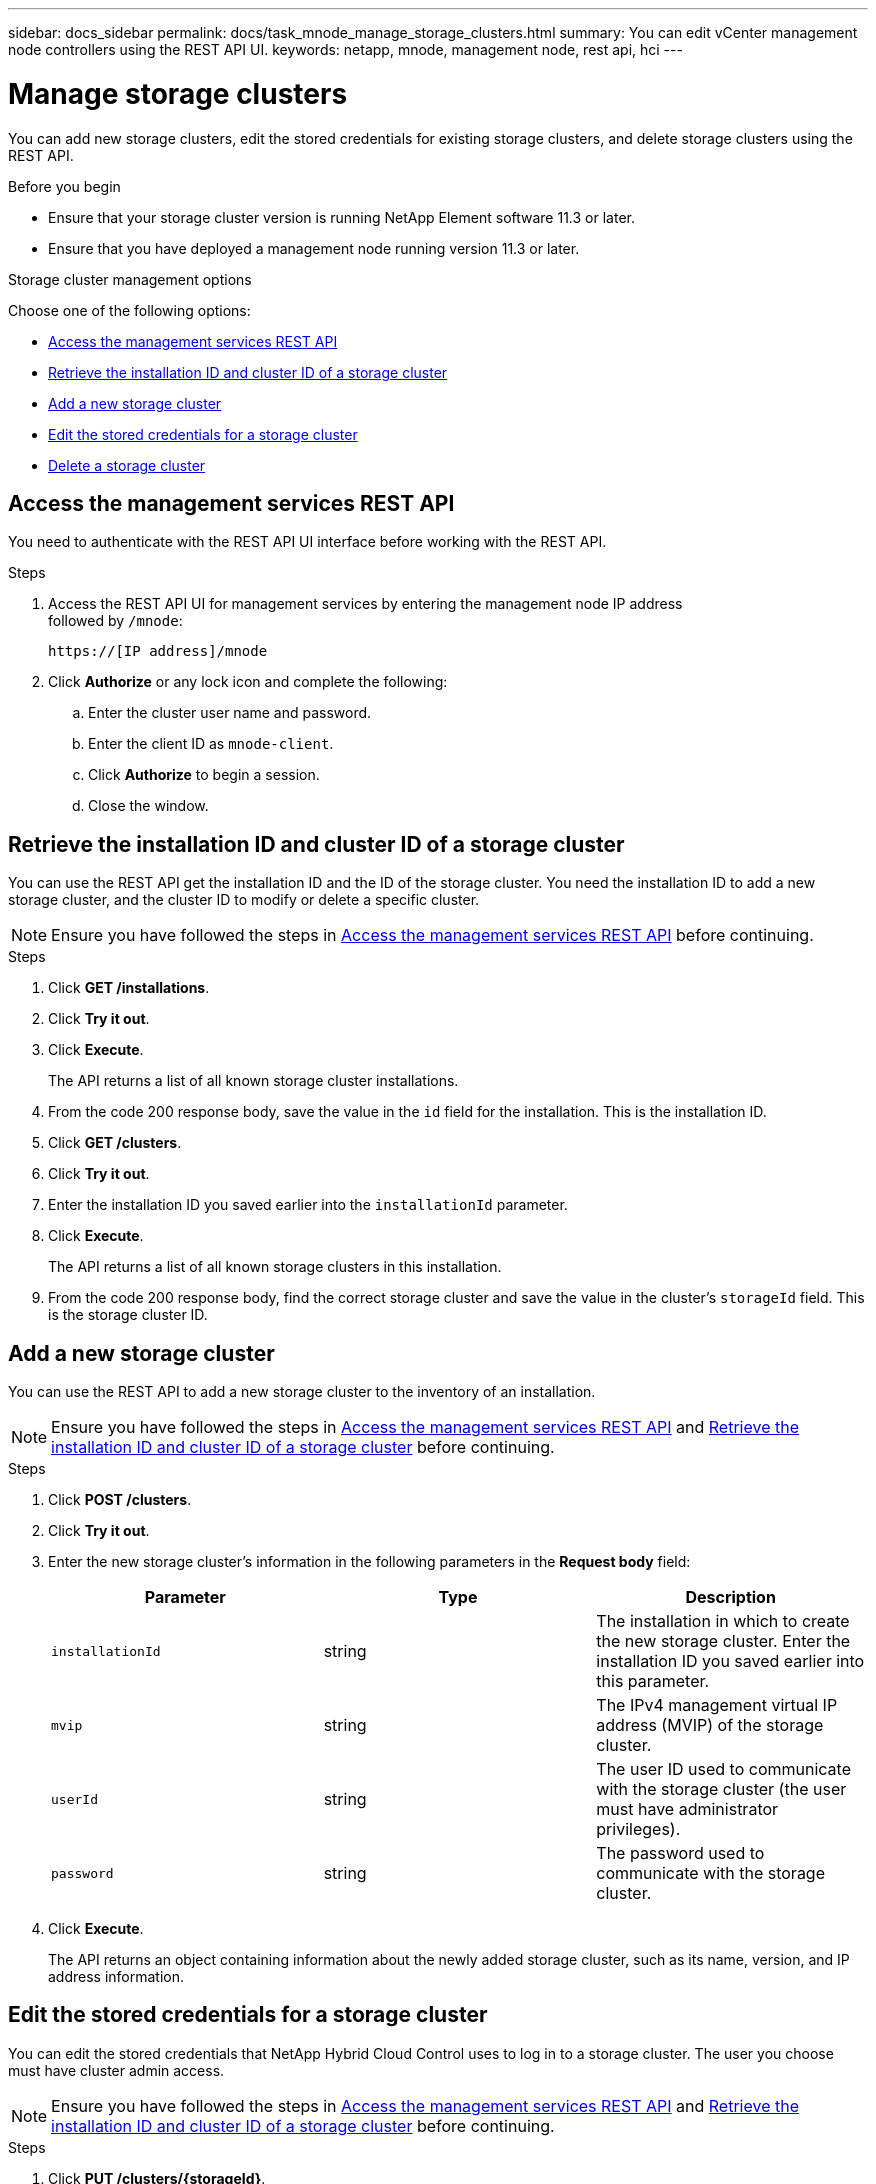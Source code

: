 ---
sidebar: docs_sidebar
permalink: docs/task_mnode_manage_storage_clusters.html
summary: You can edit vCenter management node controllers using the REST API UI.
keywords: netapp, mnode, management node, rest api, hci
---

= Manage storage clusters

:hardbreaks:
:nofooter:
:icons: font
:linkattrs:
:imagesdir: ../media/

[.lead]
You can add new storage clusters, edit the stored credentials for existing storage clusters, and delete storage clusters using the REST API.

.Before you begin
* Ensure that your storage cluster version is running NetApp Element software 11.3 or later.
* Ensure that you have deployed a management node running version 11.3 or later.

.Storage cluster management options

Choose one of the following options:

* <<Access the management services REST API>>
* <<Retrieve the installation ID and cluster ID of a storage cluster>>
* <<Add a new storage cluster>>
* <<Edit the stored credentials for a storage cluster>>
* <<Delete a storage cluster>>

== Access the management services REST API
You need to authenticate with the REST API UI interface before working with the REST API.

.Steps
. Access the REST API UI for management services by entering the management node IP address
followed by `/mnode`:
+
----
https://[IP address]/mnode
----

. Click *Authorize* or any lock icon and complete the following:
+
.. Enter the cluster user name and password.
.. Enter the client ID as `mnode-client`.
.. Click *Authorize* to begin a session.
.. Close the window.

== Retrieve the installation ID and cluster ID of a storage cluster
You can use the REST API get the installation ID and the ID of the storage cluster. You need the installation ID to add a new storage cluster, and the cluster ID to modify or delete a specific cluster.

NOTE: Ensure you have followed the steps in <<Access the management services REST API>> before continuing.

.Steps
. Click *GET /installations*.
. Click *Try it out*.
. Click *Execute*.
+
The API returns a list of all known storage cluster installations.
. From the code 200 response body, save the value in the `id` field for the installation. This is the installation ID.
. Click *GET /clusters*.
. Click *Try it out*.
. Enter the installation ID you saved earlier into the `installationId` parameter.
. Click *Execute*.
+
The API returns a list of all known storage clusters in this installation.
. From the code 200 response body, find the correct storage cluster and save the value in the cluster's `storageId` field. This is the storage cluster ID.

== Add a new storage cluster
You can use the REST API to add a new storage cluster to the inventory of an installation.

NOTE: Ensure you have followed the steps in <<Access the management services REST API>> and <<Retrieve the installation ID and cluster ID of a storage cluster>> before continuing.

.Steps
. Click *POST /clusters*.
. Click *Try it out*.
. Enter the new storage cluster's information in the following parameters in the *Request body* field:
+
|===
|Parameter |Type |Description

|`installationId`
|string
|The installation in which to create the new storage cluster. Enter the installation ID you saved earlier into this parameter.

|`mvip`
|string
|The IPv4 management virtual IP address (MVIP) of the storage cluster.

|`userId`
|string
|The user ID used to communicate with the storage cluster (the user must have administrator privileges).

|`password`
|string
|The password used to communicate with the storage cluster.
|===
. Click *Execute*.
+
The API returns an object containing information about the newly added storage cluster, such as its name, version, and IP address information.

== Edit the stored credentials for a storage cluster
You can edit the stored credentials that NetApp Hybrid Cloud Control uses to log in to a storage cluster. The user you choose must have cluster admin access.

NOTE: Ensure you have followed the steps in <<Access the management services REST API>> and <<Retrieve the installation ID and cluster ID of a storage cluster>> before continuing.

.Steps
. Click *PUT /clusters/{storageId}*.
. Click *Try it out*.
. Paste the storage cluster ID you copied earlier into the `storageId` parameter.
. Change one or both of the following parameters in the *Request body* field:
+
|===
|Parameter |Type |Description

|`userId`
|string
|The user ID used to communicate with the storage cluster (the user must have administrator privileges).

|`password`
|string
|The password used to communicate with the storage cluster.
|===
. Click *Execute*.

== Delete a storage cluster
You can delete a storage cluster if it is no longer in service.

NOTE: Ensure you have followed the steps in <<Access the management services REST API>> and <<Retrieve the installation ID and cluster ID of a storage cluster>> before continuing.

.Steps
. Click *DELETE /clusters/{storageId}*.
. Click *Try it out*.
. Enter the storage cluster ID you copied earlier in the `storageId` parameter.
. Click *Execute*.
+
Upon success, the API returns an empty response.

[discrete]
== Find more information
* https://docs.netapp.com/hci/index.jsp[NetApp HCI Documentation Center^]
* https://docs.netapp.com/us-en/documentation/hci.aspx[NetApp HCI Resources Page^]

